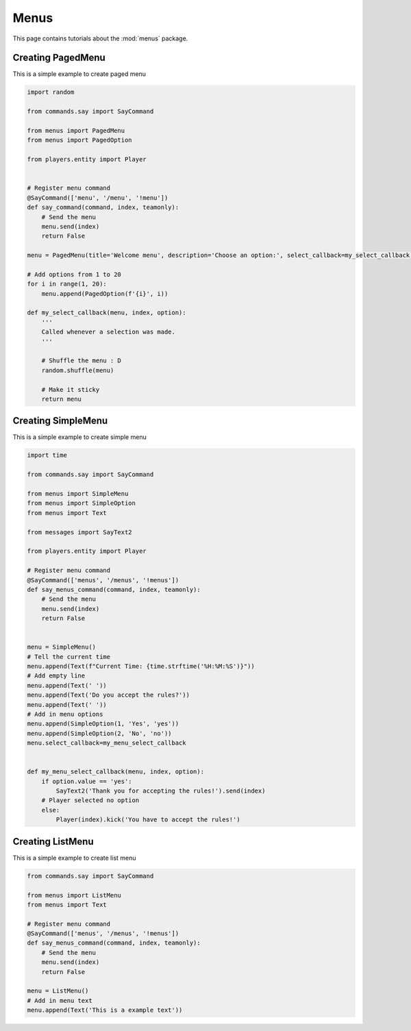 Menus
======

This page contains tutorials about the :mod:`menus` package.


Creating PagedMenu
--------------------------

This is a simple example to create paged menu

.. code-block:: python

    import random

    from commands.say import SayCommand

    from menus import PagedMenu
    from menus import PagedOption

    from players.entity import Player


    # Register menu command
    @SayCommand(['menu', '/menu', '!menu'])
    def say_command(command, index, teamonly):
        # Send the menu
        menu.send(index)
        return False

    menu = PagedMenu(title='Welcome menu', description='Choose an option:', select_callback=my_select_callback)

    # Add options from 1 to 20
    for i in range(1, 20):
        menu.append(PagedOption(f'{i}', i))

    def my_select_callback(menu, index, option):
        '''
        Called whenever a selection was made.
        '''
    
        # Shuffle the menu : D
        random.shuffle(menu)

        # Make it sticky
        return menu


Creating SimpleMenu
--------------------------

This is a simple example to create simple menu

.. code-block:: python

    import time

    from commands.say import SayCommand

    from menus import SimpleMenu
    from menus import SimpleOption
    from menus import Text

    from messages import SayText2

    from players.entity import Player

    # Register menu command
    @SayCommand(['menus', '/menus', '!menus'])
    def say_menus_command(command, index, teamonly):
        # Send the menu
        menu.send(index)
        return False

    
    menu = SimpleMenu()
    # Tell the current time
    menu.append(Text(f"Current Time: {time.strftime('%H:%M:%S')}"))
    # Add empty line
    menu.append(Text(' '))
    menu.append(Text('Do you accept the rules?'))
    menu.append(Text(' '))
    # Add in menu options
    menu.append(SimpleOption(1, 'Yes', 'yes'))
    menu.append(SimpleOption(2, 'No', 'no'))
    menu.select_callback=my_menu_select_callback


    def my_menu_select_callback(menu, index, option):
        if option.value == 'yes':
            SayText2('Thank you for accepting the rules!').send(index)
        # Player selected no option
        else:
            Player(index).kick('You have to accept the rules!')

Creating ListMenu
--------------------------

This is a simple example to create list menu

.. code-block:: python

    from commands.say import SayCommand

    from menus import ListMenu
    from menus import Text

    # Register menu command
    @SayCommand(['menus', '/menus', '!menus'])
    def say_menus_command(command, index, teamonly):
        # Send the menu
        menu.send(index)
        return False

    menu = ListMenu()
    # Add in menu text
    menu.append(Text('This is a example text'))